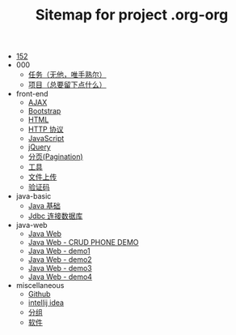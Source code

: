 #+TITLE: Sitemap for project .org-org

- [[file:index.org][152]]
- 000
  - [[file:000/tasks.org][任务（无他，唯手熟尔）]]
  - [[file:000/project.org][项目（总要留下点什么）]]
- front-end
  - [[file:front-end/ajax.org][AJAX]]
  - [[file:front-end/bootstrap.org][Bootstrap]]
  - [[file:front-end/html.org][HTML]]
  - [[file:front-end/http.org][HTTP 协议]]
  - [[file:front-end/javascript.org][JavaScript]]
  - [[file:front-end/jquery.org][jQuery]]
  - [[file:front-end/paginator.org][分页(Pagination)]]
  - [[file:front-end/tools.org][工具]]
  - [[file:front-end/fileupload.org][文件上传]]
  - [[file:front-end/captcha.org][验证码]]
- java-basic
  - [[file:java-basic/java.org][Java 基础]]
  - [[file:java-basic/jdbc.org][Jdbc 连接数据库]]
- java-web
  - [[file:java-web/java-web.org][Java Web]]
  - [[file:java-web/demo-crud.org][Java Web - CRUD PHONE DEMO]]
  - [[file:java-web/demo-eclispe-config-jar.org][Java Web - demo1]]
  - [[file:java-web/demo-first-project-idea.org][Java Web - demo2]]
  - [[file:java-web/demo-servlet-1.org][Java Web - demo3]]
  - [[file:java-web/demo-servlet-jsp-sep.org][Java Web - demo4]]
- miscellaneous
  - [[file:miscellaneous/github.org][Github]]
  - [[file:miscellaneous/tools-idea.org][intellij idea]]
  - [[file:miscellaneous/group.org][分组]]
  - [[file:miscellaneous/software.org][软件]]